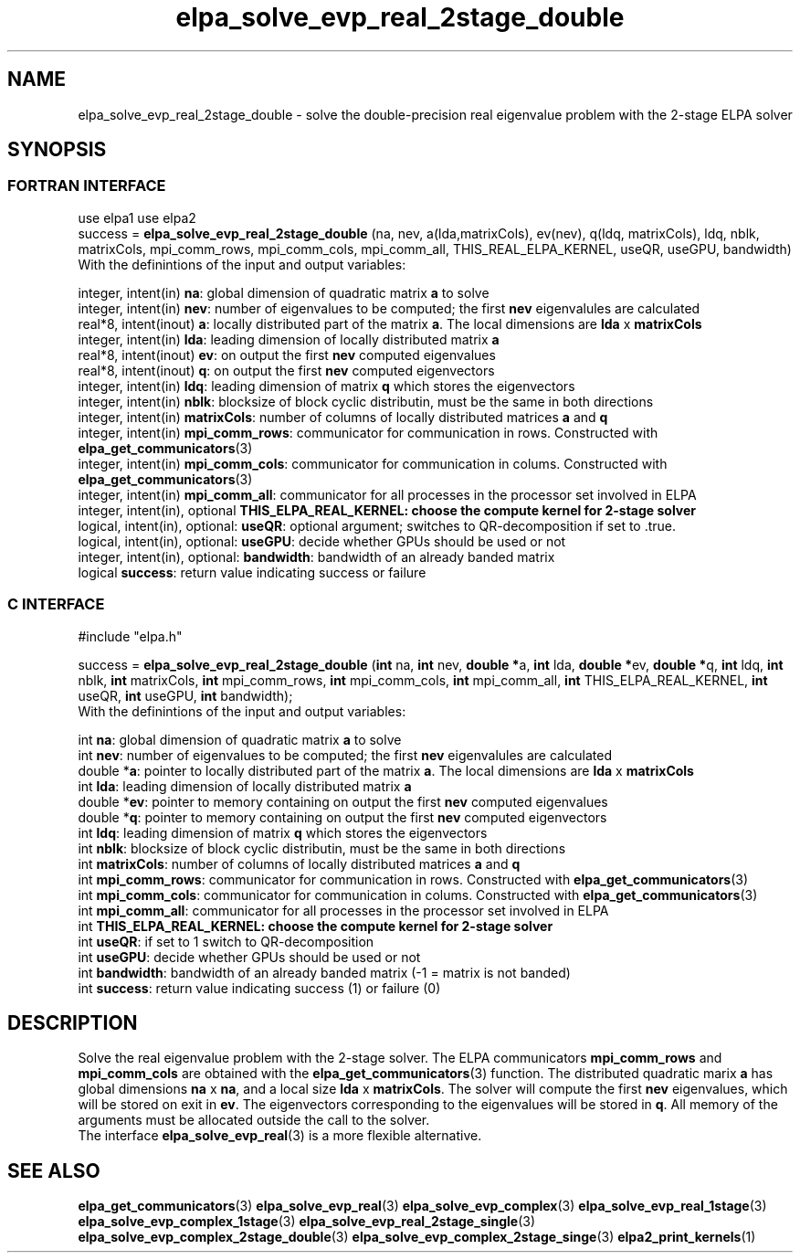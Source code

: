 .TH "elpa_solve_evp_real_2stage_double" 3 "Wed Jan 15 2017" "ELPA" \" -*- nroff -*-
.ad l
.nh
.SH NAME
elpa_solve_evp_real_2stage_double \- solve the double-precision real eigenvalue problem with the 2-stage ELPA solver
.br

.SH SYNOPSIS
.br
.SS FORTRAN INTERFACE
use elpa1
use elpa2
.br
.br
.RI  "success = \fBelpa_solve_evp_real_2stage_double\fP (na, nev, a(lda,matrixCols), ev(nev), q(ldq, matrixCols), ldq, nblk, matrixCols, mpi_comm_rows, mpi_comm_cols, mpi_comm_all, THIS_REAL_ELPA_KERNEL, useQR, useGPU, bandwidth)"
.br
.RI " "
.br
.RI "With the definintions of the input and output variables:"

.br
.RI "integer, intent(in)            \fBna\fP:            global dimension of quadratic matrix \fBa\fP to solve"
.br
.RI "integer, intent(in)            \fBnev\fP:           number of eigenvalues to be computed; the first \fBnev\fP eigenvalules are calculated"
.br
.RI "real*8,  intent(inout)         \fBa\fP:             locally distributed part of the matrix \fBa\fP. The local dimensions are \fBlda\fP x \fBmatrixCols\fP"
.br
.RI "integer, intent(in)            \fBlda\fP:           leading dimension of locally distributed matrix \fBa\fP"
.br
.RI "real*8,  intent(inout)         \fBev\fP:            on output the first \fBnev\fP computed eigenvalues"
.br
.RI "real*8,  intent(inout)         \fBq\fP:             on output the first \fBnev\fP computed eigenvectors"
.br
.RI "integer, intent(in)            \fBldq\fP:           leading dimension of matrix \fBq\fP which stores the eigenvectors"
.br
.RI "integer, intent(in)            \fBnblk\fP:          blocksize of block cyclic distributin, must be the same in both directions"
.br
.RI "integer, intent(in)            \fBmatrixCols\fP:    number of columns of locally distributed matrices \fBa\fP and \fBq\fP"
.br
.RI "integer, intent(in)            \fBmpi_comm_rows\fP: communicator for communication in rows. Constructed with \fBelpa_get_communicators\fP(3)"
.br
.RI "integer, intent(in)            \fBmpi_comm_cols\fP: communicator for communication in colums. Constructed with \fBelpa_get_communicators\fP(3)"
.br
.RI "integer, intent(in)            \fBmpi_comm_all\fP:  communicator for all processes in the processor set involved in ELPA"
.br
.RI "integer, intent(in), optional  \fBTHIS_ELPA_REAL_KERNEL\fp: choose the compute kernel for 2-stage solver"
.br
.RI "logical, intent(in), optional: \fBuseQR\fP:         optional argument; switches to QR-decomposition if set to .true."
.br
.RI "logical, intent(in), optional: \fBuseGPU\fP:        decide whether GPUs should be used or not"
.br
.RI "integer, intent(in), optional: \fBbandwidth\fP:     bandwidth of an already banded matrix"
.br
.RI "logical                        \fBsuccess\fP:       return value indicating success or failure"
.br
.SS C INTERFACE
#include "elpa.h"

.br
.RI "success = \fBelpa_solve_evp_real_2stage_double\fP (\fBint\fP na, \fBint\fP nev, \fB double *\fPa, \fBint\fP lda, \fB double *\fPev, \fBdouble *\fPq, \fBint\fP ldq, \fBint\fP nblk, \fBint\fP matrixCols, \fBint\fP mpi_comm_rows, \fBint\fP mpi_comm_cols, \fBint\fP mpi_comm_all, \fBint\fP THIS_ELPA_REAL_KERNEL, \fBint\fP useQR, \fBint\fP useGPU, \fBint\fP bandwidth);"
.br
.RI " "
.br
.RI "With the definintions of the input and output variables:"

.br
.RI "int     \fBna\fP:                    global dimension of quadratic matrix \fBa\fP to solve"
.br
.RI "int     \fBnev\fP:                   number of eigenvalues to be computed; the first \fBnev\fP eigenvalules are calculated"
.br
.RI "double *\fBa\fP:                     pointer to locally distributed part of the matrix \fBa\fP. The local dimensions are \fBlda\fP x \fBmatrixCols\fP"
.br
.RI "int     \fBlda\fP:                   leading dimension of locally distributed matrix \fBa\fP"
.br
.RI "double *\fBev\fP:                    pointer to memory containing on output the first \fBnev\fP computed eigenvalues"
.br
.RI "double *\fBq\fP:                     pointer to memory containing on output the first \fBnev\fP computed eigenvectors"
.br
.RI "int     \fBldq\fP:                   leading dimension of matrix \fBq\fP which stores the eigenvectors"
.br
.RI "int     \fBnblk\fP:                  blocksize of block cyclic distributin, must be the same in both directions"
.br
.RI "int     \fBmatrixCols\fP:            number of columns of locally distributed matrices \fBa\fP and \fBq\fP"
.br
.RI "int     \fBmpi_comm_rows\fP:         communicator for communication in rows. Constructed with \fBelpa_get_communicators\fP(3)"
.br
.RI "int     \fBmpi_comm_cols\fP:         communicator for communication in colums. Constructed with \fBelpa_get_communicators\fP(3)"
.br
.RI "int     \fBmpi_comm_all\fP:          communicator for all processes in the processor set involved in ELPA"
.br
.RI "int     \fBTHIS_ELPA_REAL_KERNEL\fp: choose the compute kernel for 2-stage solver"
.br
.RI "int     \fBuseQR\fP:                 if set to 1 switch to QR-decomposition"
.br
.RI "int     \fBuseGPU\fP:                decide whether GPUs should be used or not"
.br
.RI "int     \fBbandwidth\fP:             bandwidth of an already banded matrix (-1 = matrix is not banded)"
.br
.RI "int     \fBsuccess\fP:               return value indicating success (1) or failure (0)

.SH DESCRIPTION
Solve the real eigenvalue problem with the 2-stage solver. The ELPA communicators \fBmpi_comm_rows\fP and \fBmpi_comm_cols\fP are obtained with the \fBelpa_get_communicators\fP(3) function. The distributed quadratic marix \fBa\fP has global dimensions \fBna\fP x \fBna\fP, and a local size \fBlda\fP x \fBmatrixCols\fP. The solver will compute the first \fBnev\fP eigenvalues, which will be stored on exit in \fBev\fP. The eigenvectors corresponding to the eigenvalues will be stored in \fBq\fP. All memory of the arguments must be allocated outside the call to the solver.
.br
The interface \fBelpa_solve_evp_real\fP(3) is a more flexible alternative.
.br
.SH "SEE ALSO"
\fBelpa_get_communicators\fP(3) \fBelpa_solve_evp_real\fP(3) \fBelpa_solve_evp_complex\fP(3) \fBelpa_solve_evp_real_1stage\fP(3) \fBelpa_solve_evp_complex_1stage\fP(3)  \fBelpa_solve_evp_real_2stage_single\fP(3) \fBelpa_solve_evp_complex_2stage_double\fP(3) \fBelpa_solve_evp_complex_2stage_singe\fP(3) \fBelpa2_print_kernels\fP(1)
